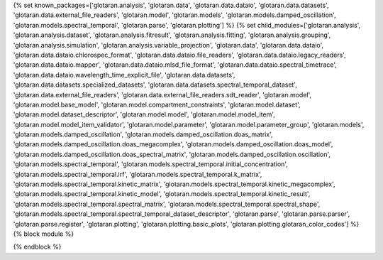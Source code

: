 ..
    Don't change known_packages.rst since it changes will be overwritten.
    If you want to change known_packages.rst you have to make the changes in
    known_packages_template.rst and run `make api_docs` afterwards.
    For changes to take effect you might also have to run `make clean_all`
    afterwards.

{% set known_packages=['glotaran.analysis', 'glotaran.data', 'glotaran.data.dataio', 'glotaran.data.datasets', 'glotaran.data.external_file_readers', 'glotaran.model', 'glotaran.models', 'glotaran.models.damped_oscillation', 'glotaran.models.spectral_temporal', 'glotaran.parse', 'glotaran.plotting'] %}
{% set child_modules=['glotaran.analysis', 'glotaran.analysis.dataset', 'glotaran.analysis.fitresult', 'glotaran.analysis.fitting', 'glotaran.analysis.grouping', 'glotaran.analysis.simulation', 'glotaran.analysis.variable_projection', 'glotaran.data', 'glotaran.data.dataio', 'glotaran.data.dataio.chlorospec_format', 'glotaran.data.dataio.file_readers', 'glotaran.data.dataio.legacy_readers', 'glotaran.data.dataio.mapper', 'glotaran.data.dataio.mlsd_file_format', 'glotaran.data.dataio.spectral_timetrace', 'glotaran.data.dataio.wavelength_time_explicit_file', 'glotaran.data.datasets', 'glotaran.data.datasets.specialized_datasets', 'glotaran.data.datasets.spectral_temporal_dataset', 'glotaran.data.external_file_readers', 'glotaran.data.external_file_readers.sdt_reader', 'glotaran.model', 'glotaran.model.base_model', 'glotaran.model.compartment_constraints', 'glotaran.model.dataset', 'glotaran.model.dataset_descriptor', 'glotaran.model.model', 'glotaran.model.model_item', 'glotaran.model.model_item_validator', 'glotaran.model.parameter', 'glotaran.model.parameter_group', 'glotaran.models', 'glotaran.models.damped_oscillation', 'glotaran.models.damped_oscillation.doas_matrix', 'glotaran.models.damped_oscillation.doas_megacomplex', 'glotaran.models.damped_oscillation.doas_model', 'glotaran.models.damped_oscillation.doas_spectral_matrix', 'glotaran.models.damped_oscillation.oscillation', 'glotaran.models.spectral_temporal', 'glotaran.models.spectral_temporal.initial_concentration', 'glotaran.models.spectral_temporal.irf', 'glotaran.models.spectral_temporal.k_matrix', 'glotaran.models.spectral_temporal.kinetic_matrix', 'glotaran.models.spectral_temporal.kinetic_megacomplex', 'glotaran.models.spectral_temporal.kinetic_model', 'glotaran.models.spectral_temporal.kinetic_result', 'glotaran.models.spectral_temporal.spectral_matrix', 'glotaran.models.spectral_temporal.spectral_shape', 'glotaran.models.spectral_temporal.spectral_temporal_dataset_descriptor', 'glotaran.parse', 'glotaran.parse.parser', 'glotaran.parse.register', 'glotaran.plotting', 'glotaran.plotting.basic_plots', 'glotaran.plotting.glotaran_color_codes'] %}
{% block module %}

{% endblock %}